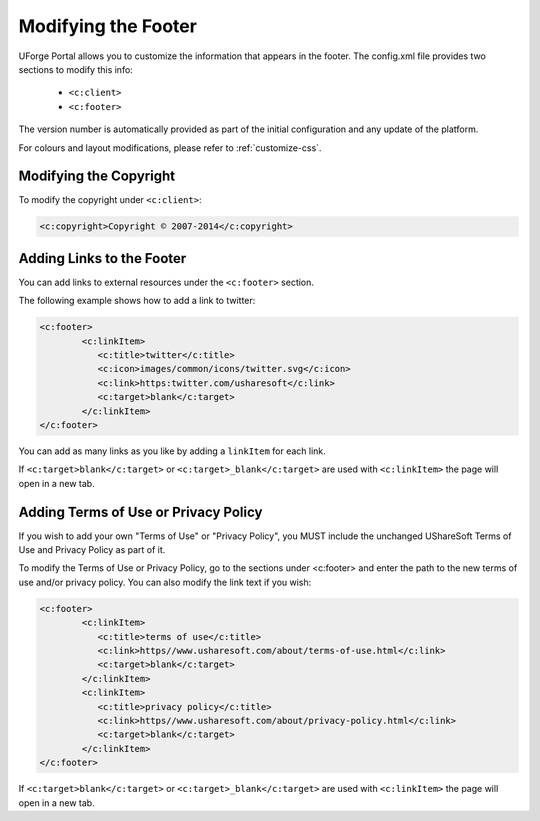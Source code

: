.. Copyright 2017 FUJITSU LIMITED

.. _custo-footer:

Modifying the Footer
----------------------

UForge Portal allows you to customize the information that appears in the footer. The config.xml file provides two sections to modify this info:

	* ``<c:client>``
	* ``<c:footer>``


The version number is automatically provided as part of the initial configuration and any update of the platform.

For colours and layout modifications, please refer to :ref:`customize-css`.


Modifying the Copyright
~~~~~~~~~~~~~~~~~~~~~~~

To modify the copyright under ``<c:client>``:

.. code-block:: xml

	<c:copyright>Copyright © 2007-2014</c:copyright>

Adding Links to the Footer
~~~~~~~~~~~~~~~~~~~~~~~~~~

You can add links to external resources under the ``<c:footer>`` section.

The following example shows how to add a link to twitter:

.. code-block:: xml 

	<c:footer>
		<c:linkItem>
	           <c:title>twitter</c:title>
	           <c:icon>images/common/icons/twitter.svg</c:icon>
	           <c:link>https:twitter.com/usharesoft</c:link>
	           <c:target>blank</c:target>
		</c:linkItem>
	</c:footer>

You can add as many links as you like by adding a ``linkItem`` for each link.

If ``<c:target>blank</c:target>`` or ``<c:target>_blank</c:target>`` are used with ``<c:linkItem>`` the page will open in a new tab.


Adding Terms of Use or Privacy Policy
~~~~~~~~~~~~~~~~~~~~~~~~~~~~~~~~~~~~~

If you wish to add your own "Terms of Use" or "Privacy Policy", you MUST include the unchanged UShareSoft Terms of Use and Privacy Policy as part of it. 

To modify the Terms of Use or Privacy Policy, go to the sections under <c:footer> and enter the path to the new terms of use and/or privacy policy. You can also modify the link text if you wish:

.. code-block:: xml 

	<c:footer>
		<c:linkItem>
	           <c:title>terms of use</c:title>
	           <c:link>https//www.usharesoft.com/about/terms-of-use.html</c:link>
	           <c:target>blank</c:target>
		</c:linkItem>
		<c:linkItem>
	           <c:title>privacy policy</c:title>
	           <c:link>https//www.usharesoft.com/about/privacy-policy.html</c:link>
	           <c:target>blank</c:target>
		</c:linkItem>
	</c:footer>

If ``<c:target>blank</c:target>`` or ``<c:target>_blank</c:target>`` are used with ``<c:linkItem>`` the page will open in a new tab.